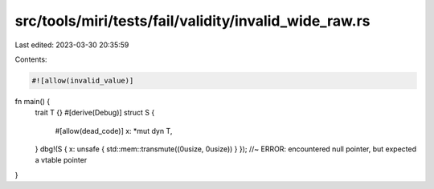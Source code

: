 src/tools/miri/tests/fail/validity/invalid_wide_raw.rs
======================================================

Last edited: 2023-03-30 20:35:59

Contents:

.. code-block:: rs

    #![allow(invalid_value)]

fn main() {
    trait T {}
    #[derive(Debug)]
    struct S {
        #[allow(dead_code)]
        x: *mut dyn T,
    }
    dbg!(S { x: unsafe { std::mem::transmute((0usize, 0usize)) } }); //~ ERROR: encountered null pointer, but expected a vtable pointer
}


